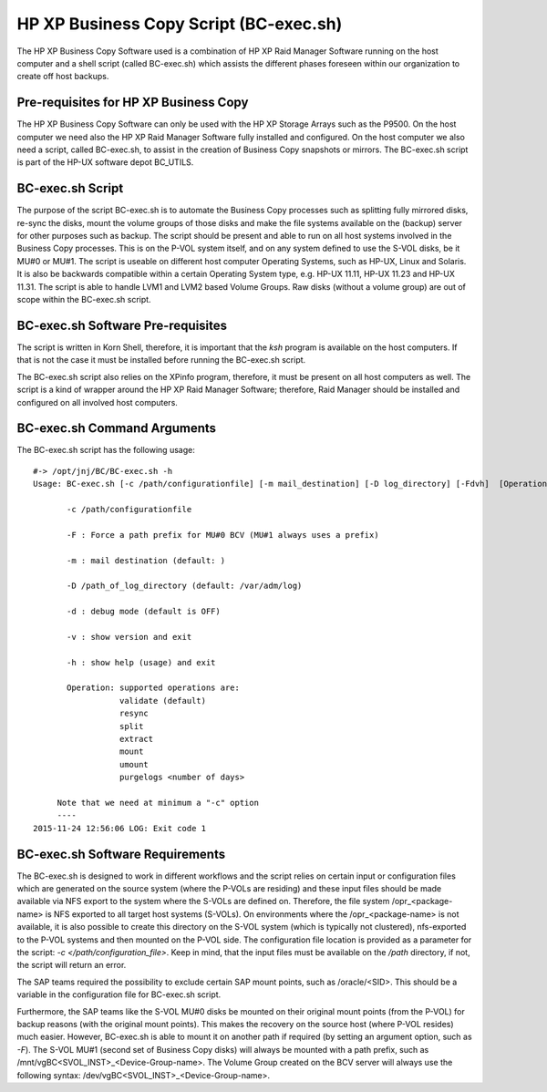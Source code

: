 HP XP Business Copy Script (BC-exec.sh)
=======================================

The HP XP Business Copy Software used is a combination of HP XP Raid Manager Software running on the host computer and a shell script (called BC-exec.sh) which assists the different phases foreseen within our organization to create off host backups.

Pre-requisites for HP XP Business Copy
--------------------------------------

The HP XP Business Copy Software can only be used with the HP XP Storage Arrays such as the P9500.
On the host computer we need also the HP XP Raid Manager Software fully installed and configured.
On the host computer we also need a script, called BC-exec.sh, to assist in the creation of Business 
Copy snapshots or mirrors. The BC-exec.sh script is part of the HP-UX software depot BC_UTILS.


BC-exec.sh Script
-----------------

The purpose of the script BC-exec.sh is to automate the Business Copy processes such as splitting fully mirrored disks, re-sync the disks, mount the volume groups of those disks and make the file systems available on the (backup) server for other purposes such as backup.
The script should be present and able to run on all host systems involved in the Business Copy processes. This is on the P-VOL system itself, and on any system defined to use the S-VOL disks, be it MU#0 or MU#1.
The script is useable on different host computer Operating Systems, such as HP-UX, Linux and Solaris. It is also be backwards compatible within a certain Operating System type, e.g. HP-UX 11.11, HP-UX 11.23 and HP-UX 11.31.
The script is able to handle LVM1 and LVM2 based Volume Groups.
Raw disks (without a volume group) are out of scope within the BC-exec.sh script.

BC-exec.sh Software Pre-requisites
----------------------------------

The script is written in Korn Shell, therefore, it is important that the `ksh` program is available on the host computers. If that is not the case it must be installed before running the BC-exec.sh script.

The BC-exec.sh script also relies on the XPinfo program, therefore, it must be present on all host computers as well. The script is a kind of wrapper around the HP XP Raid Manager Software; therefore, Raid Manager should be installed and configured on all involved host computers.


BC-exec.sh Command Arguments
----------------------------

The BC-exec.sh script has the following usage::

    #-> /opt/jnj/BC/BC-exec.sh -h
    Usage: BC-exec.sh [-c /path/configurationfile] [-m mail_destination] [-D log_directory] [-Fdvh]  [Operation]
    
           -c /path/configurationfile
    
           -F : Force a path prefix for MU#0 BCV (MU#1 always uses a prefix)
    
           -m : mail destination (default: )
    
           -D /path_of_log_directory (default: /var/adm/log)
    
           -d : debug mode (default is OFF)
    
           -v : show version and exit
    
           -h : show help (usage) and exit
    
           Operation: supported operations are:
                      validate (default)
                      resync
                      split
                      extract
                      mount
                      umount
                      purgelogs <number of days>
    
         Note that we need at minimum a "-c" option
         ----
    2015-11-24 12:56:06 LOG: Exit code 1
    

BC-exec.sh Software Requirements
--------------------------------

The BC-exec.sh is designed to work in different workflows and the script relies on certain input or configuration files which are generated on the source system (where the P-VOLs are residing) and these input files should be made available via NFS export to the system where the S-VOLs are defined on. Therefore, the file system /opr_<package-name> is NFS exported to all target host systems (S-VOLs).
On environments where the /opr_<package-name> is not available, it is also possible to create this directory on the S-VOL system (which is typically not clustered), nfs-exported to the P-VOL systems and then mounted on the P-VOL side. The configuration file location is provided as a parameter for the script: `-c </path/configuration_file>`. Keep in mind, that the input files must be available on the `/path` directory, if not, the script will return an error.

The SAP teams required the possibility to exclude certain SAP mount points, such as /oracle/<SID>. This should be a variable in the configuration file for BC-exec.sh script. 

Furthermore, the SAP teams like the S-VOL MU#0 disks be mounted on their original mount points (from the P-VOL) for backup reasons (with the original mount points). This makes the recovery on the source host (where P-VOL resides) much easier. However, BC-exec.sh is able to mount it on another path if required (by setting an argument option, such as `-F`). The S-VOL MU#1 (second set of Business Copy disks) will always be mounted with a path prefix, such as /mnt/vgBC<SVOL_INST>_<Device-Group-name>.
The Volume Group created on the BCV server will always use the following syntax: 
/dev/vgBC<SVOL_INST>_<Device-Group-name>.


